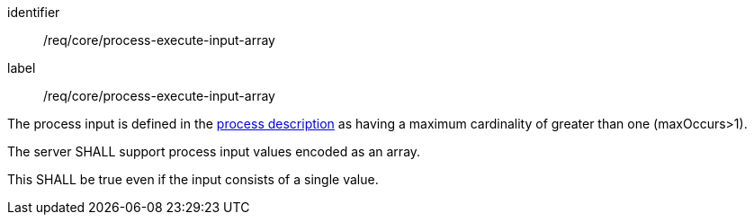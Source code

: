 [[req_core_process-execute-input-array]]
[requirement]
====
[%metadata]
identifier:: /req/core/process-execute-input-array
label:: /req/core/process-execute-input-array

[.component,class=conditions]
--
The process input is defined in the <<sc_process_description,process description>> as having a maximum cardinality of greater than one (maxOccurs>1).
--

[.component,class=part]
--
The server SHALL support process input values encoded as an array.
--

[.component,class=part]
--
This SHALL be true even if the input consists of a single value.
--
====

